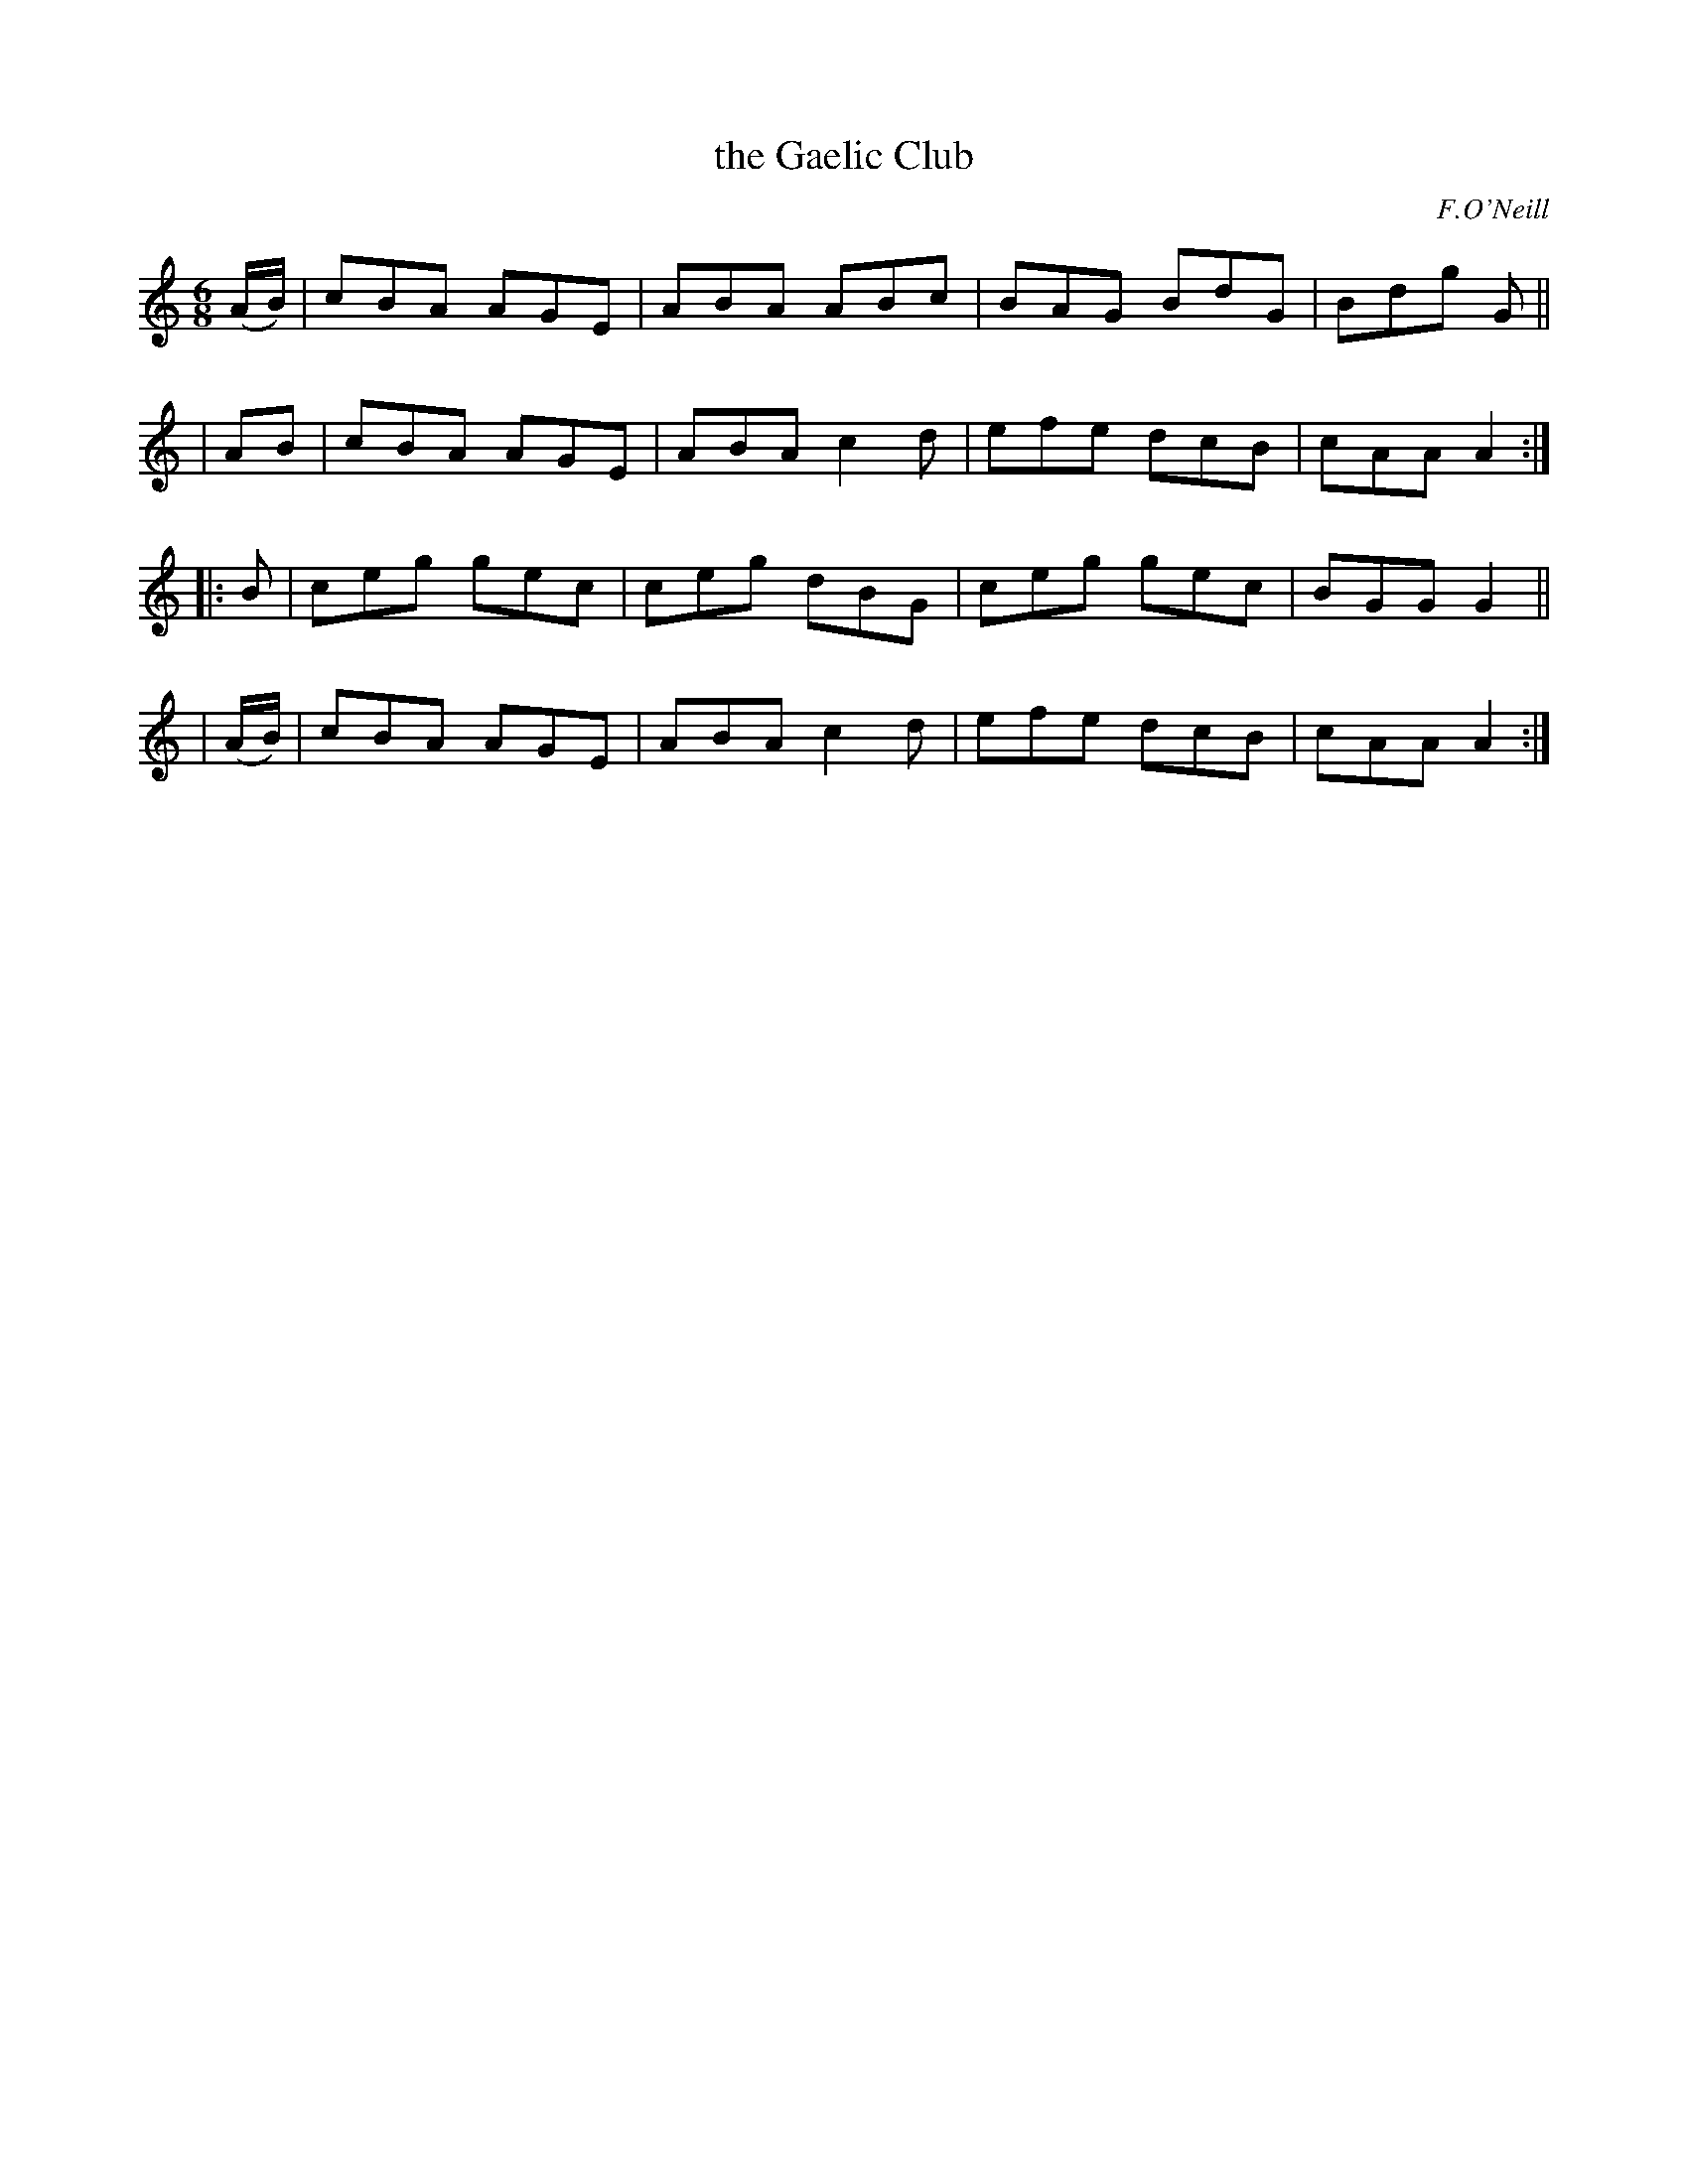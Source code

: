 X: 956
T: the Gaelic Club
R: jig
%S: s:4 b:16(4+4+4+4)
B: O'Neill's 1850 #956
O: F.O'Neill
Z: Dan G. Petersen, dangp@post6.tele.dk
Z: Corrected by John Chambers
M: 6/8
L: 1/8
K: Am	% and C
(A/B/) | cBA AGE | ABA ABc | BAG BdG | Bdg G ||
| AB   | cBA AGE | ABA c2d | efe dcB | cAA A2 :|
|: B   | ceg gec | ceg dBG | ceg gec | BGG G2 ||
|(A/B/)| cBA AGE | ABA c2d | efe dcB | cAA A2 :|

